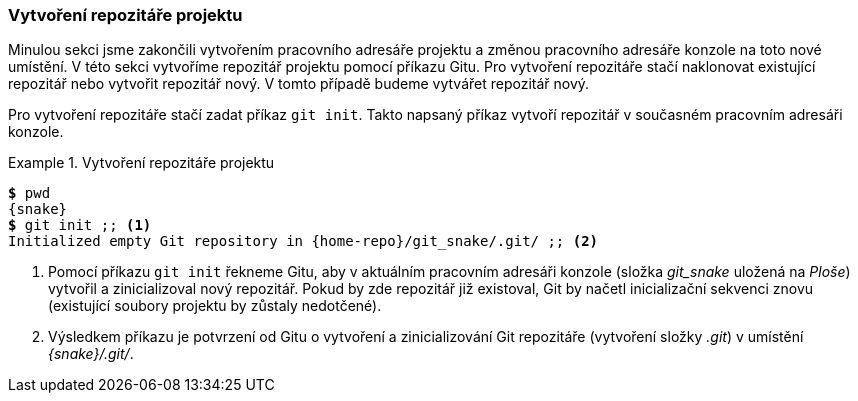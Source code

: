 === Vytvoření repozitáře projektu

Minulou sekci jsme zakončili vytvořením pracovního adresáře projektu a změnou pracovního adresáře konzole na toto nové umístění. V této sekci vytvoříme repozitář projektu pomocí příkazu Gitu. Pro vytvoření repozitáře stačí naklonovat existující repozitář nebo vytvořit repozitář nový. V tomto případě budeme vytvářet repozitář nový.

Pro vytvoření repozitáře stačí zadat příkaz `git init`. Takto napsaný příkaz vytvoří repozitář v současném pracovním adresáři konzole.

[[pr_vytvoreni_repa]]
.Vytvoření repozitáře projektu
====
[source,subs="verbatim,attributes,quotes"]
----
*$* pwd
{snake}
*$* git init ;; <1>
Initialized empty Git repository in {home-repo}/git_snake/.git/ ;; <2>
----
<1> Pomocí příkazu `git init` řekneme Gitu, aby v aktuálním pracovním adresáři konzole (složka __git_snake__ uložená na _Ploše_) vytvořil a zinicializoval nový repozitář. Pokud by zde repozitář již existoval, Git by načetl inicializační sekvenci znovu (existující soubory projektu by zůstaly nedotčené).
<2> Výsledkem příkazu je potvrzení od Gitu o vytvoření a zinicializování Git repozitáře (vytvoření složky _.git_) v umístění __{snake}/.git/__.
====